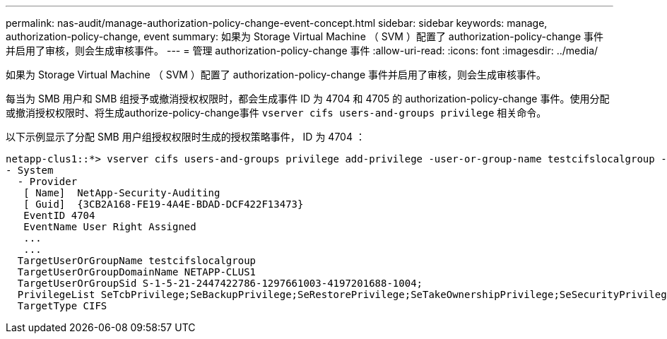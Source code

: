 ---
permalink: nas-audit/manage-authorization-policy-change-event-concept.html 
sidebar: sidebar 
keywords: manage, authorization-policy-change, event 
summary: 如果为 Storage Virtual Machine （ SVM ）配置了 authorization-policy-change 事件并启用了审核，则会生成审核事件。 
---
= 管理 authorization-policy-change 事件
:allow-uri-read: 
:icons: font
:imagesdir: ../media/


[role="lead"]
如果为 Storage Virtual Machine （ SVM ）配置了 authorization-policy-change 事件并启用了审核，则会生成审核事件。

每当为 SMB 用户和 SMB 组授予或撤消授权权限时，都会生成事件 ID 为 4704 和 4705 的 authorization-policy-change 事件。使用分配或撤消授权权限时、将生成authorize-policy-change事件 `vserver cifs users-and-groups privilege` 相关命令。

以下示例显示了分配 SMB 用户组授权权限时生成的授权策略事件， ID 为 4704 ：

[listing]
----
netapp-clus1::*> vserver cifs users-and-groups privilege add-privilege -user-or-group-name testcifslocalgroup -privileges *
- System
  - Provider
   [ Name]  NetApp-Security-Auditing
   [ Guid]  {3CB2A168-FE19-4A4E-BDAD-DCF422F13473}
   EventID 4704
   EventName User Right Assigned
   ...
   ...
  TargetUserOrGroupName testcifslocalgroup
  TargetUserOrGroupDomainName NETAPP-CLUS1
  TargetUserOrGroupSid S-1-5-21-2447422786-1297661003-4197201688-1004;
  PrivilegeList SeTcbPrivilege;SeBackupPrivilege;SeRestorePrivilege;SeTakeOwnershipPrivilege;SeSecurityPrivilege;SeChangeNotifyPrivilege;
  TargetType CIFS
----